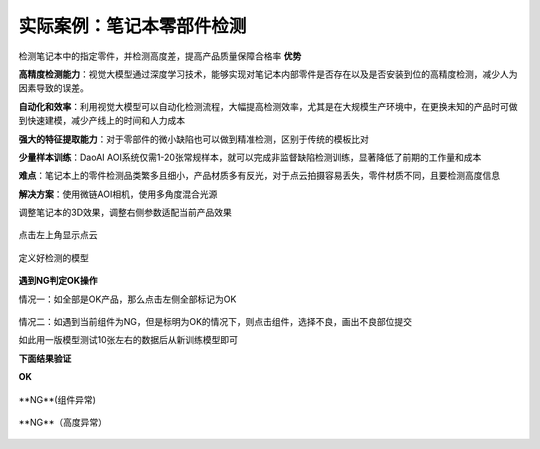 **实际案例：笔记本零部件检测**
===============================

检测笔记本中的指定零件，并检测高度差，提高产品质量保障合格率
**优势**

**高精度检测能力**：视觉大模型通过深度学习技术，能够实现对笔记本内部零件是否存在以及是否安装到位的高精度检测，减少人为因素导致的误差。

**自动化和效率**：利用视觉大模型可以自动化检测流程，大幅提高检测效率，尤其是在大规模生产环境中，在更换未知的产品时可做到快速建模，减少产线上的时间和人力成本

**强大的特征提取能力**：对于零部件的微小缺陷也可以做到精准检测，区别于传统的模板比对

**少量样本训练**：DaoAI AOI系统仅需1-20张常规样本，就可以完成非监督缺陷检测训练，显著降低了前期的工作量和成本

**难点**：笔记本上的零件检测品类繁多且细小，产品材质多有反光，对于点云拍摄容易丢失，零件材质不同，且要检测高度信息

**解决方案**：使用微链AOI相机，使用多角度混合光源

调整笔记本的3D效果，调整右侧参数适配当前产品效果

    .. image:: ./image/60.png
      :scale: 80%

点击左上角显示点云

    .. image:: ./image/61.png
      :scale: 80%


定义好检测的模型

    .. image:: ./image/62.png
      :scale: 80%


**遇到NG判定OK操作**

情况一：如全部是OK产品，那么点击左侧全部标记为OK

    .. image:: ./image/63.png
      :scale: 80%


情况二：如遇到当前组件为NG，但是标明为OK的情况下，则点击组件，选择不良，画出不良部位提交


.. image:: ./image/64.png
      :scale: 80%


如此用一版模型测试10张左右的数据后从新训练模型即可

**下面结果验证**

**OK**

    .. image:: ./image/65.png
      :scale: 80%


**NG**(组件异常)

    .. image:: ./image/66.png
      :scale: 80%

    .. image:: ./image/67.png
      :scale: 80%



**NG**（高度异常）

    .. image:: ./image/68.png
      :scale: 80%


